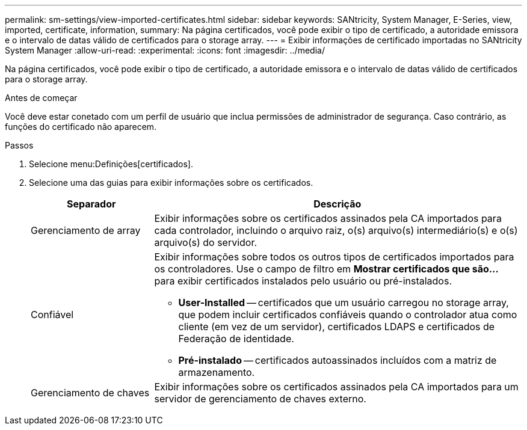 ---
permalink: sm-settings/view-imported-certificates.html 
sidebar: sidebar 
keywords: SANtricity, System Manager, E-Series, view, imported, certificate, information, 
summary: Na página certificados, você pode exibir o tipo de certificado, a autoridade emissora e o intervalo de datas válido de certificados para o storage array. 
---
= Exibir informações de certificado importadas no SANtricity System Manager
:allow-uri-read: 
:experimental: 
:icons: font
:imagesdir: ../media/


[role="lead"]
Na página certificados, você pode exibir o tipo de certificado, a autoridade emissora e o intervalo de datas válido de certificados para o storage array.

.Antes de começar
Você deve estar conetado com um perfil de usuário que inclua permissões de administrador de segurança. Caso contrário, as funções do certificado não aparecem.

.Passos
. Selecione menu:Definições[certificados].
. Selecione uma das guias para exibir informações sobre os certificados.
+
[cols="25h,~"]
|===
| Separador | Descrição 


 a| 
Gerenciamento de array
 a| 
Exibir informações sobre os certificados assinados pela CA importados para cada controlador, incluindo o arquivo raiz, o(s) arquivo(s) intermediário(s) e o(s) arquivo(s) do servidor.



 a| 
Confiável
 a| 
Exibir informações sobre todos os outros tipos de certificados importados para os controladores. Use o campo de filtro em *Mostrar certificados que são...* para exibir certificados instalados pelo usuário ou pré-instalados.

** *User-Installed* -- certificados que um usuário carregou no storage array, que podem incluir certificados confiáveis quando o controlador atua como cliente (em vez de um servidor), certificados LDAPS e certificados de Federação de identidade.
** *Pré-instalado* -- certificados autoassinados incluídos com a matriz de armazenamento.




 a| 
Gerenciamento de chaves
 a| 
Exibir informações sobre os certificados assinados pela CA importados para um servidor de gerenciamento de chaves externo.

|===

